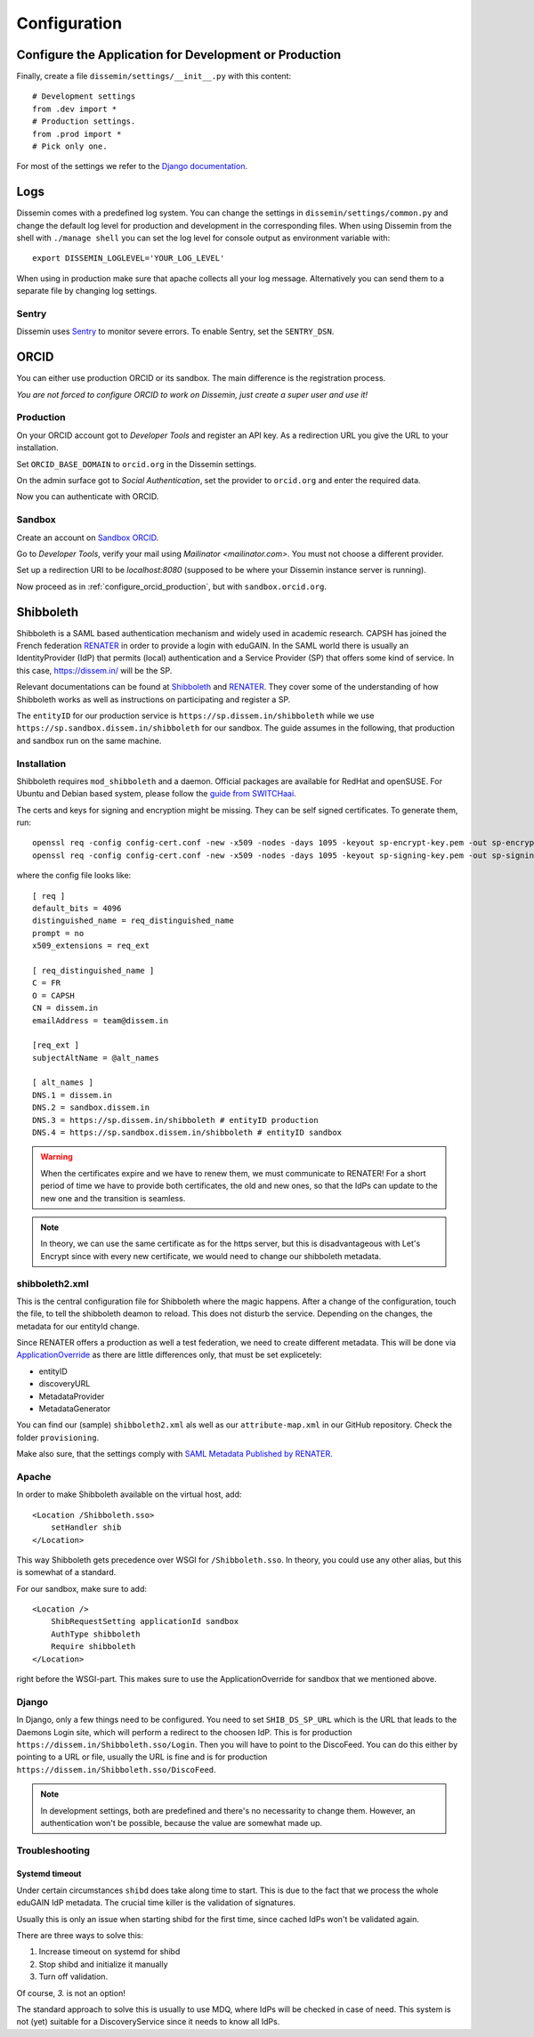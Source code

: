 =============
Configuration
=============

Configure the Application for Development or Production
=======================================================

Finally, create a file ``dissemin/settings/__init__.py`` with this content::

   # Development settings
   from .dev import *
   # Production settings.
   from .prod import *
   # Pick only one.

For most of the settings we refer to the `Django documentation <https://docs.djangoproject.com/en/2.2/topics/settings/>`_.

Logs
====

Dissemin comes with a predefined log system. You can change the settings in ``dissemin/settings/common.py`` and change the default log level for production and development in the corresponding files. When using Dissemin from the shell with ``./manage shell`` you can set the log level for console output as environment variable with::

    export DISSEMIN_LOGLEVEL='YOUR_LOG_LEVEL'

When using in production make sure that apache collects all your log message.
Alternatively you can send them to a separate file by changing log settings.

Sentry
------

Dissemin uses `Sentry <https://sentry.io/welcome/>`_ to monitor severe errors.
To enable Sentry, set the ``SENTRY_DSN``.


ORCID
=====

You can either use production ORCID or its sandbox.
The main difference is the registration process.

*You are not forced to configure ORCID to work on Dissemin, just create a super user and use it!*

.. _configure_orcid_production:

Production
----------

On your ORCID account got to *Developer Tools* and register an API key.
As a redirection URL you give the URL to your installation.

Set ``ORCID_BASE_DOMAIN`` to ``orcid.org`` in the Dissemin settings.

On the admin surface got to *Social Authentication*, set the provider to ``orcid.org`` and enter the required data.

Now you can authenticate with ORCID.

Sandbox
-------

Create an account on `Sandbox ORCID <https://sandbox.orcid.org>`_.

Go to *Developer Tools*, verify your mail using `Mailinator <mailinator.com>`. You must not choose a different provider.

Set up a redirection URI to be `localhost:8080` (supposed to be where your Dissemin instance server is running).

Now proceed as in :ref:`configure_orcid_production`, but with ``sandbox.orcid.org``.


Shibboleth
==========

Shibboleth is a SAML based authentication mechanism and widely used in academic research.
CAPSH has joined the French federation `RENATER <https://www.renater.fr/>`__ in order to provide a login with eduGAIN.
In the SAML world there is usually an IdentityProvider (IdP) that permits (local) authentication and a Service Provider (SP) that offers some kind of service. In this case, https://dissem.in/ will be the SP.

Relevant documentations can be found at `Shibboleth <https://wiki.shibboleth.net/confluence/display/SP3/Home>`__ and `RENATER <https://services.renater.fr/federation/en/documentation/index>`__. They cover some of the understanding of how Shibboleth works as well as instructions on participating and register a SP.

The ``entityID`` for our production service is ``https://sp.dissem.in/shibboleth`` while we use ``https://sp.sandbox.dissem.in/shibboleth`` for our sandbox.
The guide assumes in the following, that production and sandbox run on the same machine.


Installation
------------

Shibboleth requires ``mod_shibboleth`` and a daemon.
Official packages are available for RedHat and openSUSE.
For Ubuntu and Debian based system, please follow the `guide from SWITCHaai <https://www.switch.ch/aai/guides/sp/installation/>`_.

The certs and keys for signing and encryption might be missing.
They can be self signed certificates.
To generate them, run::

    openssl req -config config-cert.conf -new -x509 -nodes -days 1095 -keyout sp-encrypt-key.pem -out sp-encrypt-cert.pem
    openssl req -config config-cert.conf -new -x509 -nodes -days 1095 -keyout sp-signing-key.pem -out sp-signing-cert.pem

where the config file looks like::

    [ req ]
    default_bits = 4096
    distinguished_name = req_distinguished_name
    prompt = no
    x509_extensions = req_ext

    [ req_distinguished_name ]
    C = FR
    O = CAPSH
    CN = dissem.in
    emailAddress = team@dissem.in

    [req_ext ]
    subjectAltName = @alt_names

    [ alt_names ]
    DNS.1 = dissem.in
    DNS.2 = sandbox.dissem.in
    DNS.3 = https://sp.dissem.in/shibboleth # entityID production
    DNS.4 = https://sp.sandbox.dissem.in/shibboleth # entityID sandbox

.. warning::
    When the certificates expire and we have to renew them, we must communicate to RENATER! For a short period of time we have to provide both certificates, the old and new ones, so that the IdPs can update to the new one and the transition is seamless.

.. note::
    In theory, we can use the same certificate as for the https server, but this is disadvantageous with Let's Encrypt since with every new certificate, we would need to change our shibboleth metadata.


shibboleth2.xml
---------------

This is the central configuration file for Shibboleth where the magic happens.
After a change of the configuration, touch the file, to tell the shibboleth deamon to reload.
This does not disturb the service.
Depending on the changes, the metadata for our entityId change.

Since RENATER offers a production as well a test federation, we need to create different metadata.
This will be done via `ApplicationOverride <https://wiki.shibboleth.net/confluence/display/SP3/ApplicationOverride>`_ as there are little differences only, that must be set explicetely:

* entityID
* discoveryURL
* MetadataProvider
* MetadataGenerator

You can find our (sample) ``shibboleth2.xml`` als well as our ``attribute-map.xml`` in our GitHub repository. Check the folder ``provisioning``.

Make also sure, that the settings comply with `SAML Metadata Published by RENATER <https://services.renater.fr/federation/en/documentation/generale/metadata/index>`_.


Apache
------

In order to make Shibboleth available on the virtual host, add::

    <Location /Shibboleth.sso>
        setHandler shib
    </Location>

This way Shibboleth gets precedence over WSGI for ``/Shibboleth.sso``.
In theory, you could use any other alias, but this is somewhat of a standard.

For our sandbox, make sure to add::

    <Location />
        ShibRequestSetting applicationId sandbox
        AuthType shibboleth
        Require shibboleth
    </Location>

right before the WSGI-part.
This makes sure to use the ApplicationOverride for sandbox that we mentioned above.

Django
------

In Django, only a few things need to be configured.
You need to set ``SHIB_DS_SP_URL`` which is the URL that leads to the Daemons Login site, which will perform a redirect to the choosen IdP. This is for production ``https://dissem.in/Shibboleth.sso/Login``. Then you will have to point to the DiscoFeed. You can do this either by pointing to a URL or file, usually the URL is fine and is for production ``https://dissem.in/Shibboleth.sso/DiscoFeed``.

.. note::

    In development settings, both are predefined and there's no necessarity to change them. However, an authentication won't be possible, because the value are somewhat made up.

Troubleshooting
---------------

Systemd timeout
```````````````

Under certain circumstances ``shibd`` does take along time to start.
This is due to the fact that we process the whole eduGAIN IdP metadata.
The crucial time killer is the validation of signatures.

Usually this is only an issue when starting shibd for the first time, since cached IdPs won't be validated again.

There are three ways to solve this:

1. Increase timeout on systemd for shibd
2. Stop shibd and initialize it manually
3. Turn off validation.

Of course, *3.* is not an option!

The standard approach to solve this is usually to use MDQ, where IdPs will be checked in case of need.
This system is not (yet) suitable for a DiscoveryService since it needs to know all IdPs.
